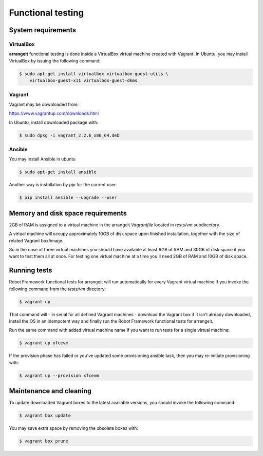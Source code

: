 Functional testing
==================

System requirements
-------------------

VirtualBox
^^^^^^^^^^

**arrangeit** functional testing is done inside a VirtualBox virtual machine
created with Vagrant. In Ubuntu, you may install VirtualBox by issuing the
following command:

.. code-block:: bash

  $ sudo apt-get install virtualbox virtualbox-guest-utils \
      virtualbox-guest-x11 virtualbox-guest-dkms


Vagrant
^^^^^^^

Vagrant may be downloaded from:

https://www.vagrantup.com/downloads.html

In Ubuntu, install downloaded package with:

.. code-block:: bash

  $ sudo dpkg -i vagrant_2.2.6_x86_64.deb


Ansible
^^^^^^^

You may install Ansible in ubuntu

.. code-block:: bash

  $ sudo apt-get install ansible


Another way is installation by `pip` for the current user:

.. code-block:: bash

  $ pip install ansible --upgrade --user


Memory and disk space requirements
----------------------------------

2GB of RAM is assigned to a virtual machine in the arrangeit `Vagrantfile`
located in `tests/vm` subdirectory.

A virtual machine will occupy approximately 10GB of disk space upon finished
installation, together with the size of related Vagrant box/image.

So in the case of three virtual machines you should have available at least
6GB of RAM and 30GB of disk space if you want to test them all at once. For
testing one virtual machine at a time you'll need 2GB of RAM and 10GB of disk
space.


Running tests
-------------

Robot Framework functional tests for arrangeit will run automatically
for every Vagrant virtual machine if you invoke the following command
from the `tests/vm` directory:

.. code-block:: bash

  $ vagrant up


That command will - in serial for all defined Vagrant machines - download
the Vagrant box if it isn't already downloaded, install the OS in an idempotent
way and finally run the Robot Framework functional tests for arrangeit.

Run the same command with added virtual machine name if you want to run tests
for a single virtual machine:

.. code-block:: bash

  $ vagrant up xfcevm


If the provision phase has failed or you've updated some provisioning ansible
task, then you may re-initiate provisioning with:

.. code-block:: bash

  $ vagrant up --provision xfcevm


Maintenance and cleaning
------------------------

To update downloaded Vagrant boxes to the latest available versions, you should
invoke the following command:

.. code-block:: bash

  $ vagrant box update


You may save extra space by removing the obsolete boxes with:

.. code-block:: bash

  $ vagrant box prune
